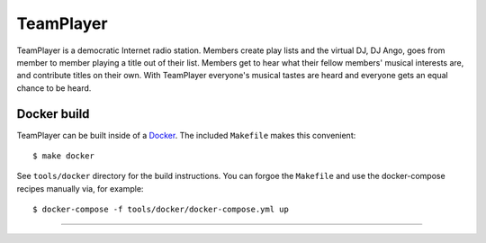 ##########
TeamPlayer
##########

TeamPlayer is a  democratic Internet radio station.  Members create play
lists and the virtual DJ, DJ Ango,  goes from member to member playing a
title out of their list. Members  get to hear what their fellow members'
musical  interests  are,  and  contribute  titles  on  their  own.  With
TeamPlayer  everyone's musical  tastes are  heard and  everyone gets  an
equal chance to be heard.


Docker build
""""""""""""

TeamPlayer can be built inside of a `Docker <https://www.docker.com/>`_.  The
included ``Makefile`` makes this convenient::

    $ make docker

See ``tools/docker`` directory for the build instructions.  You can forgoe the
``Makefile`` and use the docker-compose recipes manually via, for example::

	$ docker-compose -f tools/docker/docker-compose.yml up

----

.. image:: tools/screenshot.png
    :width: 80%
    :align: center
